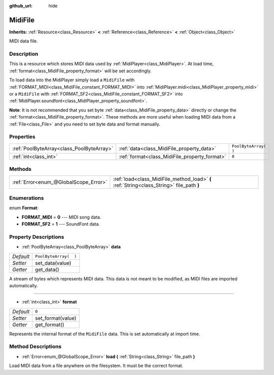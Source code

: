 :github_url: hide

.. Generated automatically by doc/tools/make_rst.py in Godot's source tree.
.. DO NOT EDIT THIS FILE, but the MidiFile.xml source instead.
.. The source is found in doc/classes or modules/<name>/doc_classes.

.. _class_MidiFile:

MidiFile
========

**Inherits:** :ref:`Resource<class_Resource>` **<** :ref:`Reference<class_Reference>` **<** :ref:`Object<class_Object>`

MIDI data file.

Description
-----------

This is a resource which stores MIDI data used by :ref:`MidiPlayer<class_MidiPlayer>`. At load time, :ref:`format<class_MidiFile_property_format>` will be set accordingly.

To load data into the MidiPlayer simply load a ``MidiFile`` with :ref:`FORMAT_MIDI<class_MidiFile_constant_FORMAT_MIDI>` into :ref:`MidiPlayer.midi<class_MidiPlayer_property_midi>` or a ``MidiFile`` with :ref:`FORMAT_SF2<class_MidiFile_constant_FORMAT_SF2>` into :ref:`MidiPlayer.soundfont<class_MidiPlayer_property_soundfont>`.

\ **Note**: It is not recommended that you set byte :ref:`data<class_MidiFile_property_data>` directly or change the :ref:`format<class_MidiFile_property_format>`. These methods are more useful when loading MIDI data from a :ref:`File<class_File>` and you need to set byte data and format manually.

Properties
----------

+-------------------------------------------+-----------------------------------------------+-----------------------+
| :ref:`PoolByteArray<class_PoolByteArray>` | :ref:`data<class_MidiFile_property_data>`     | ``PoolByteArray(  )`` |
+-------------------------------------------+-----------------------------------------------+-----------------------+
| :ref:`int<class_int>`                     | :ref:`format<class_MidiFile_property_format>` | ``0``                 |
+-------------------------------------------+-----------------------------------------------+-----------------------+

Methods
-------

+---------------------------------------+-------------------------------------------------------------------------------------------+
| :ref:`Error<enum_@GlobalScope_Error>` | :ref:`load<class_MidiFile_method_load>` **(** :ref:`String<class_String>` file_path **)** |
+---------------------------------------+-------------------------------------------------------------------------------------------+

Enumerations
------------

.. _enum_MidiFile_Format:

.. _class_MidiFile_constant_FORMAT_MIDI:

.. _class_MidiFile_constant_FORMAT_SF2:

enum **Format**:

- **FORMAT_MIDI** = **0** --- MIDI song data.

- **FORMAT_SF2** = **1** --- SoundFont data.

Property Descriptions
---------------------

.. _class_MidiFile_property_data:

- :ref:`PoolByteArray<class_PoolByteArray>` **data**

+-----------+-----------------------+
| *Default* | ``PoolByteArray(  )`` |
+-----------+-----------------------+
| *Setter*  | set_data(value)       |
+-----------+-----------------------+
| *Getter*  | get_data()            |
+-----------+-----------------------+

A stream of bytes which represents MIDI data. This data is not meant to be modified, as MIDI files are imported automatically.

----

.. _class_MidiFile_property_format:

- :ref:`int<class_int>` **format**

+-----------+-------------------+
| *Default* | ``0``             |
+-----------+-------------------+
| *Setter*  | set_format(value) |
+-----------+-------------------+
| *Getter*  | get_format()      |
+-----------+-------------------+

Represents the internal format of the ``MidiFile`` data. This is set automatically at import time.

Method Descriptions
-------------------

.. _class_MidiFile_method_load:

- :ref:`Error<enum_@GlobalScope_Error>` **load** **(** :ref:`String<class_String>` file_path **)**

Load MIDI data from a file anywhere on the filesystem. It must be the correct format.

.. |virtual| replace:: :abbr:`virtual (This method should typically be overridden by the user to have any effect.)`
.. |const| replace:: :abbr:`const (This method has no side effects. It doesn't modify any of the instance's member variables.)`
.. |vararg| replace:: :abbr:`vararg (This method accepts any number of arguments after the ones described here.)`
